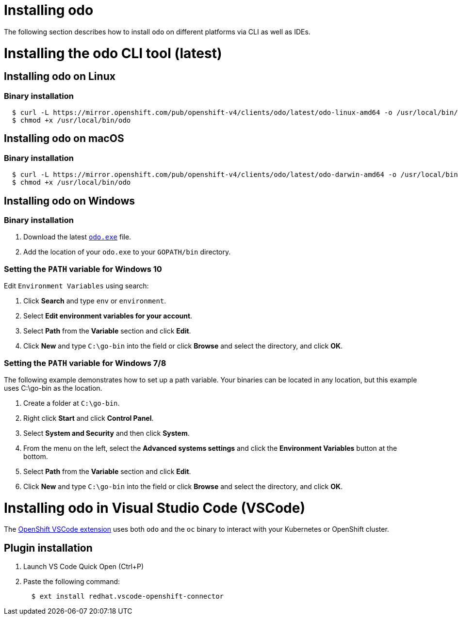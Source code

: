 = Installing odo

The following section describes how to install `odo` on different platforms via CLI as well as IDEs.

= Installing the odo CLI tool (latest)

== Installing odo on Linux

=== Binary installation

[source,sh]
----
  $ curl -L https://mirror.openshift.com/pub/openshift-v4/clients/odo/latest/odo-linux-amd64 -o /usr/local/bin/odo
  $ chmod +x /usr/local/bin/odo
----

== Installing odo on macOS

=== Binary installation

[source,sh]
----
  $ curl -L https://mirror.openshift.com/pub/openshift-v4/clients/odo/latest/odo-darwin-amd64 -o /usr/local/bin/odo
  $ chmod +x /usr/local/bin/odo
----

== Installing odo on Windows

=== Binary installation

. Download the latest link:https://mirror.openshift.com/pub/openshift-v4/clients/odo/latest/odo-windows-amd64.exe[`odo.exe`] file.
. Add the location of your `odo.exe` to your `GOPATH/bin` directory.

=== Setting the `PATH` variable for Windows 10

Edit `Environment Variables` using search:

. Click *Search* and type `env` or `environment`.
. Select *Edit environment variables for your account*.
. Select *Path* from the *Variable* section and click *Edit*.
. Click *New* and type `C:\go-bin` into the field or click *Browse* and select the directory, and click *OK*.

=== Setting the `PATH` variable for Windows 7/8

The following example demonstrates how to set up a path variable. Your binaries can be located in any location, but this example uses C:\go-bin as the location.

. Create a folder at `C:\go-bin`.
. Right click *Start* and click *Control Panel*.
. Select *System and Security* and then click *System*.
. From the menu on the left, select the *Advanced systems settings* and click the *Environment Variables* button at the bottom.
. Select *Path* from the *Variable* section and click *Edit*.
. Click *New* and type `C:\go-bin` into the field or click *Browse* and select the directory, and click *OK*.

= Installing odo in Visual Studio Code (VSCode)

The https://marketplace.visualstudio.com/items?itemName=redhat.vscode-openshift-connector[OpenShift VSCode extension] uses both `odo` and the `oc` binary to interact with your Kubernetes or OpenShift cluster.

== Plugin installation

. Launch VS Code Quick Open (Ctrl+P)

. Paste the following command:
+
[source,sh]
----
  $ ext install redhat.vscode-openshift-connector
----
